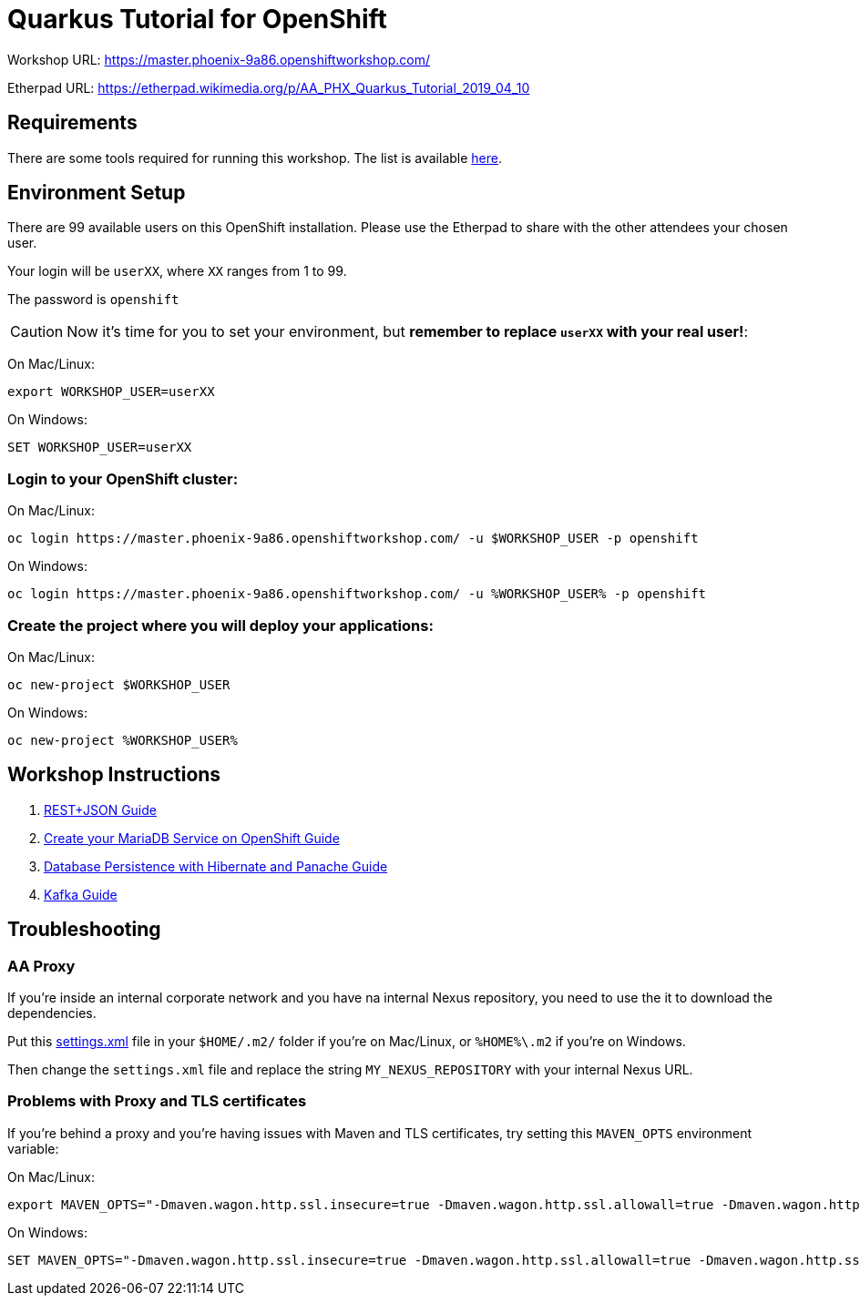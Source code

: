ifdef::env-github[]
:tip-caption: :bulb:
:note-caption: :information_source:
:important-caption: :heavy_exclamation_mark:
:caution-caption: :fire:
:warning-caption: :warning:
endif::[]

# Quarkus Tutorial for OpenShift

Workshop URL: https://master.phoenix-9a86.openshiftworkshop.com/

Etherpad URL: https://etherpad.wikimedia.org/p/AA_PHX_Quarkus_Tutorial_2019_04_10

## Requirements

There are some tools required for running this workshop. The list is available link:1-requirements.adoc[here].

## Environment Setup

There are 99 available users on this OpenShift installation. Please use the Etherpad to share with the other attendees your chosen user.

Your login will be `userXX`, where `XX` ranges from 1 to 99.

The password is `openshift`

CAUTION: Now it's time for you to set your environment, but *remember to replace `userXX` with your real user!*:

On Mac/Linux:

[source,bash]
---- 
export WORKSHOP_USER=userXX
----

On Windows:

[source,shell]
----
SET WORKSHOP_USER=userXX
----

### Login to your OpenShift cluster:

On Mac/Linux:

[source,bash]
---- 
oc login https://master.phoenix-9a86.openshiftworkshop.com/ -u $WORKSHOP_USER -p openshift
----

On Windows:

[source,shell]
----
oc login https://master.phoenix-9a86.openshiftworkshop.com/ -u %WORKSHOP_USER% -p openshift
----

### Create the project where you will deploy your applications:

On Mac/Linux:

[source,bash]
----
oc new-project $WORKSHOP_USER
----

On Windows:

[source,shell]
----
oc new-project %WORKSHOP_USER%
----

## Workshop Instructions

. link:2-quarkus-rest.adoc[REST+JSON Guide]
. link:3-create-mariadb-service.adoc[Create your MariaDB Service on OpenShift Guide]
. link:4-quarkus-panache.adoc[Database Persistence with Hibernate and Panache Guide]
. link:5-quarkus-kafka.adoc[Kafka Guide]

## Troubleshooting

### AA Proxy

If you're inside an internal corporate network and you have na internal Nexus repository, you need to use the it to download the dependencies.

Put this link:https://raw.githubusercontent.com/redhat-developer-demos/quarkus-tutorial/master/settings.xml[settings.xml] file in your `$HOME/.m2/` folder if you're on Mac/Linux, or `%HOME%\.m2` if you're on Windows.

Then change the `settings.xml` file and replace the string `MY_NEXUS_REPOSITORY` with your internal Nexus URL.

### Problems with Proxy and TLS certificates

If you're behind a proxy and you're having issues with Maven and TLS certificates, try setting this `MAVEN_OPTS` environment variable:

On Mac/Linux:

[source,bash]
----
export MAVEN_OPTS="-Dmaven.wagon.http.ssl.insecure=true -Dmaven.wagon.http.ssl.allowall=true -Dmaven.wagon.http.ssl.ignore.validity.dates=true"
----

On Windows:

[source,shell]
----
SET MAVEN_OPTS="-Dmaven.wagon.http.ssl.insecure=true -Dmaven.wagon.http.ssl.allowall=true -Dmaven.wagon.http.ssl.ignore.validity.dates=true"
----
